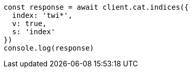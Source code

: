 // This file is autogenerated, DO NOT EDIT
// Use `node scripts/generate-docs-examples.js` to generate the docs examples

[source, js]
----
const response = await client.cat.indices({
  index: 'twi*',
  v: true,
  s: 'index'
})
console.log(response)
----

